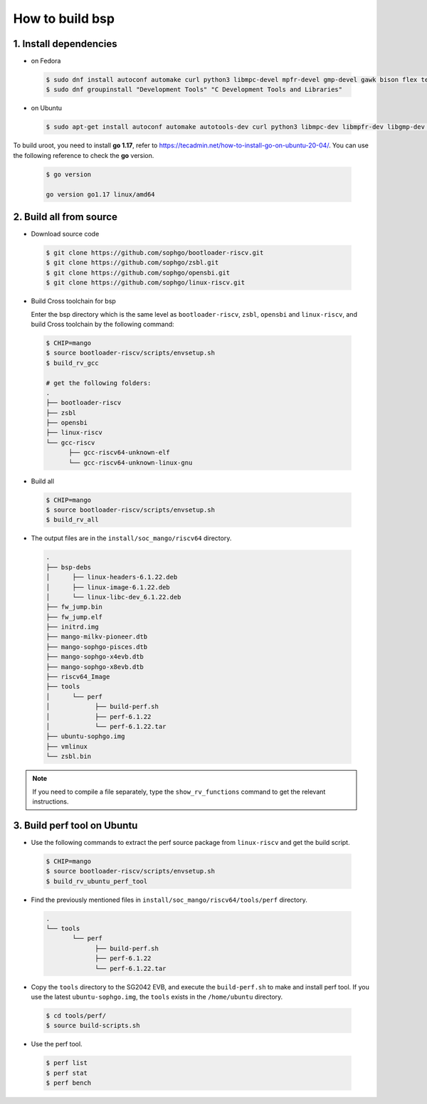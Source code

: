================
How to build bsp
================

1. Install dependencies
=======================

-   on Fedora

.. highlights::

   .. code:: sh

      $ sudo dnf install autoconf automake curl python3 libmpc-devel mpfr-devel gmp-devel gawk bison flex texinfo gperf libtool patchutils bc openssl dkms libudev-devel golang-bin zlib-devel qemu-user-binfmt  qemu-user-static ncurses-devel expat-devel elfutils-libelf-devel pciutils-devel openssl-devel binutils-devel qemu-system-riscv-core
      $ sudo dnf groupinstall "Development Tools" "C Development Tools and Libraries"

-   on Ubuntu

.. highlights::

   .. code:: sh

      $ sudo apt-get install autoconf automake autotools-dev curl python3 libmpc-dev libmpfr-dev libgmp-dev gawk build-essential bison flex texinfo gperf libtool patchutils bc zlib1g-dev libexpat-dev libncurses-dev openssl libiberty-dev libssl-dev dkms libelf-dev libudev-dev libpci-dev golang-go qemu-user-static

To build uroot, you need to install **go 1.17**, refer to https://tecadmin.net/how-to-install-go-on-ubuntu-20-04/. You can use the following reference to check the **go** version.


.. highlights::

   .. code:: sh

      $ go version

      go version go1.17 linux/amd64

2. Build all from source
========================
-   Download source code

.. highlights::

   .. code:: sh

      $ git clone https://github.com/sophgo/bootloader-riscv.git
      $ git clone https://github.com/sophgo/zsbl.git
      $ git clone https://github.com/sophgo/opensbi.git
      $ git clone https://github.com/sophgo/linux-riscv.git

- Build Cross toolchain for bsp

  Enter the bsp directory which is the same level as ``bootloader-riscv``,
  ``zsbl``, ``opensbi`` and ``linux-riscv``,
  and build Cross toolchain by the following command:

.. highlights::

   .. code:: sh

      $ CHIP=mango
      $ source bootloader-riscv/scripts/envsetup.sh
      $ build_rv_gcc

      # get the following folders:
      .
      ├── bootloader-riscv
      ├── zsbl
      ├── opensbi
      ├── linux-riscv
      └── gcc-riscv
            ├── gcc-riscv64-unknown-elf
            └── gcc-riscv64-unknown-linux-gnu

-  Build all

.. highlights::

   .. code:: sh

      $ CHIP=mango
      $ source bootloader-riscv/scripts/envsetup.sh
      $ build_rv_all

- The output files are in the ``install/soc_mango/riscv64`` directory.

.. highlights::

   .. code:: sh

      .
      ├── bsp-debs
      │      ├── linux-headers-6.1.22.deb
      │      ├── linux-image-6.1.22.deb
      │      └── linux-libc-dev_6.1.22.deb
      ├── fw_jump.bin
      ├── fw_jump.elf
      ├── initrd.img
      ├── mango-milkv-pioneer.dtb
      ├── mango-sophgo-pisces.dtb
      ├── mango-sophgo-x4evb.dtb
      ├── mango-sophgo-x8evb.dtb
      ├── riscv64_Image
      ├── tools
      │      └── perf
      │            ├── build-perf.sh
      │            ├── perf-6.1.22
      │            └── perf-6.1.22.tar
      ├── ubuntu-sophgo.img
      ├── vmlinux
      └── zsbl.bin

.. note:: If you need to compile a file separately,
   type the ``show_rv_functions`` command to
   get the relevant instructions.

3. Build perf tool on Ubuntu
============================
- Use the following commands to extract the perf source
  package from ``linux-riscv`` and get the build script.

.. highlights::

   .. code:: sh

      $ CHIP=mango
      $ source bootloader-riscv/scripts/envsetup.sh
      $ build_rv_ubuntu_perf_tool

- Find the previously mentioned files in
  ``install/soc_mango/riscv64/tools/perf`` directory.

.. highlights::

   .. code:: sh

      .
      └── tools
             └── perf
                   ├── build-perf.sh
                   ├── perf-6.1.22
                   └── perf-6.1.22.tar

- Copy the ``tools`` directory to the SG2042 EVB, and
  execute the ``build-perf.sh`` to make and install perf tool.
  If you use the latest ``ubuntu-sophgo.img``,
  the ``tools`` exists in the ``/home/ubuntu`` directory.

.. highlights::

   .. code:: sh

      $ cd tools/perf/
      $ source build-scripts.sh

- Use the perf tool.

.. highlights::

   .. code:: sh

      $ perf list
      $ perf stat
      $ perf bench

